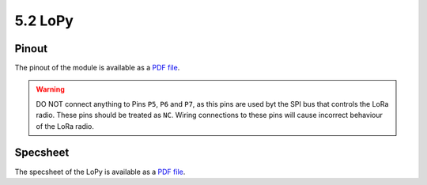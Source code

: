 5.2 LoPy
========

Pinout
------

The pinout of the module is available as a `PDF file <https://www.pycom.io/wp-content/uploads/2016/11/lopy_pinout.pdf>`_.


.. image:: images/pinout_lopy_screenshot.png
    :align: center
    :scale: 50 %
    :alt: LoPy Pinout
    :target: https://www.pycom.io/wp-content/uploads/2016/11/lopy_pinout.pdf


.. warning::

    DO NOT connect anything to Pins ``P5``, ``P6`` and ``P7``, as this pins are used byt the SPI bus that controls the LoRa radio. These pins should be treated as ``NC``. Wiring connections to these pins will cause incorrect behaviour of the LoRa radio.


Specsheet
---------

The specsheet of the LoPy is available as a `PDF file <https://www.pycom.io/wp-content/uploads/2017/01/lopySpecsheetGraffiti.pdf>`_.

